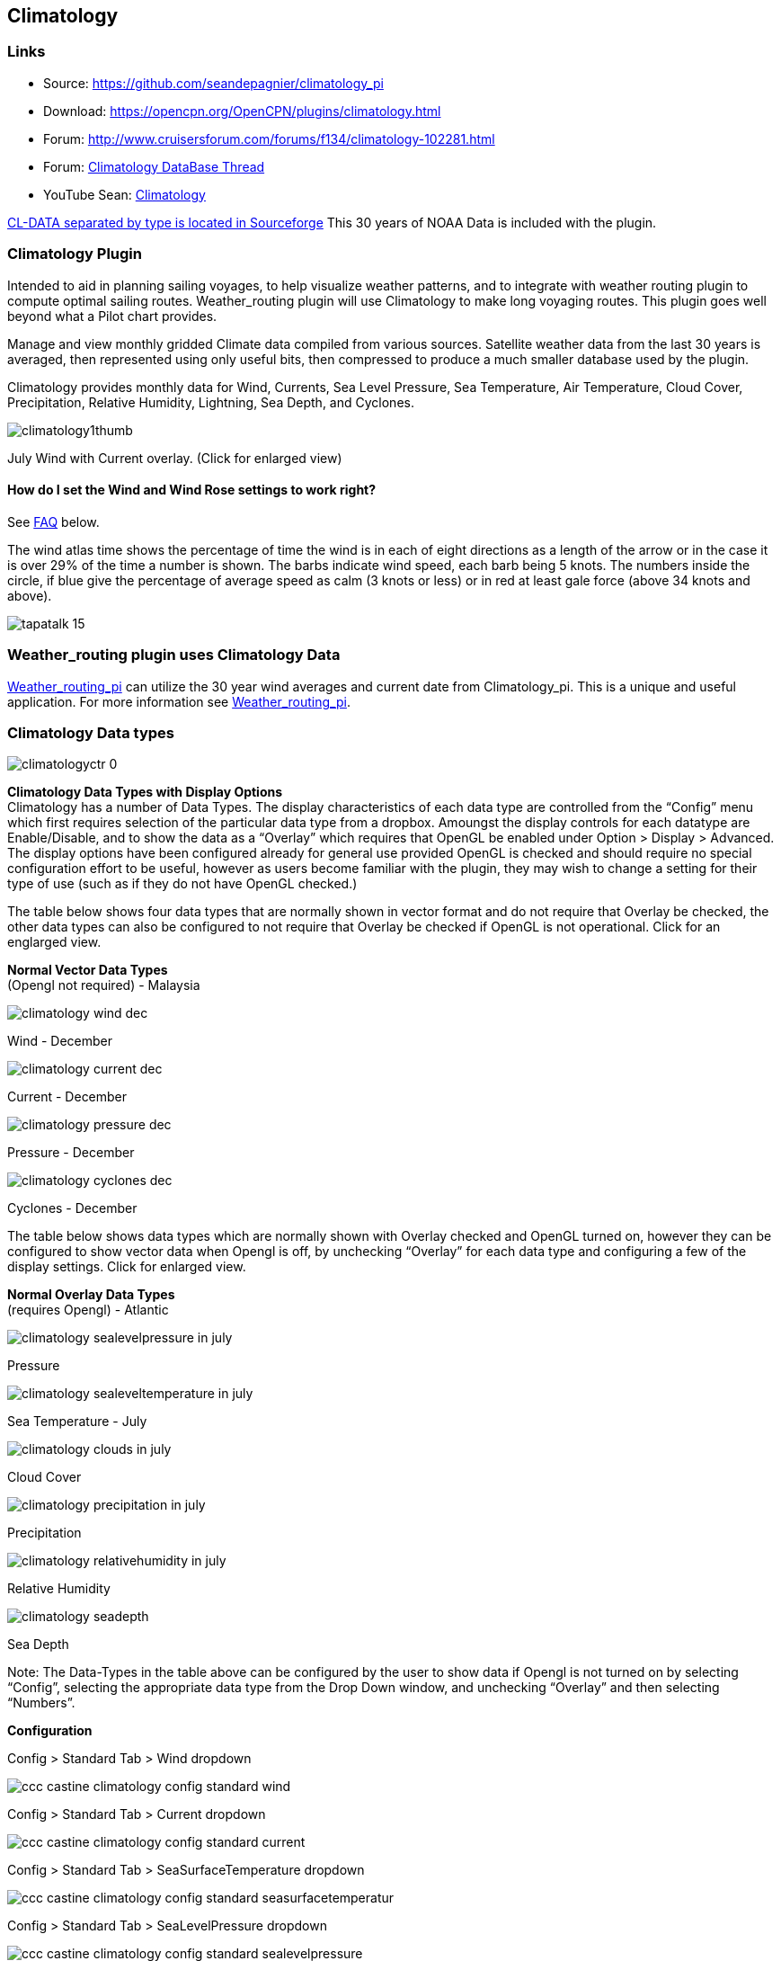 == Climatology

=== Links

* Source: https://github.com/seandepagnier/climatology_pi +
* Download: https://opencpn.org/OpenCPN/plugins/climatology.html +
* Forum:
http://www.cruisersforum.com/forums/f134/climatology-102281.html +
* Forum:
http://www.cruisersforum.com/forums/showthread.php?p=1319396[Climatology
DataBase Thread] +
* YouTube Sean: https://www.youtube.com/watch?v=6Ku9lQFFd6M[Climatology]

https://sourceforge.net/p/opencpnplugins/activity/?page=0&limit=100#5b116dfcf0d34709635c2374[CL-DATA
separated by type is located in Sourceforge] This 30 years of NOAA Data is included with the plugin.

=== Climatology Plugin

Intended to aid in planning sailing voyages, to help visualize weather patterns, and to integrate with weather routing plugin to compute optimal sailing routes. Weather_routing plugin will use Climatology to make long voyaging routes. This plugin goes well beyond what a Pilot chart provides.

Manage and view monthly gridded Climate data compiled from various
sources. Satellite weather data from the last 30 years is averaged, then represented using only useful bits, then compressed to produce a much smaller database used by the plugin.

Climatology provides monthly data for Wind, Currents, Sea Level
Pressure, Sea Temperature, Air Temperature, Cloud Cover, Precipitation, Relative Humidity, Lightning, Sea Depth, and Cyclones.

image:climatology1thumb.jpeg[] 

July Wind with Current overlay. (Click for enlarged view)

==== How do I set the Wind and Wind Rose settings to work right?

See link:climatology.html#faq[FAQ] below.

The wind atlas time shows the percentage of time the wind is in each of
eight directions as a length of the arrow or in the case it is over 29%
of the time a number is shown. The barbs indicate wind speed, each barb
being 5 knots. The numbers inside the circle, if blue give the
percentage of average speed as calm (3 knots or less) or in red at least gale force (above 34 knots and above).

image:tapatalk_15.jpeg[]

=== Weather_routing plugin uses Climatology Data

link:weather_routing.html[Weather_routing_pi] can utilize the 30 year wind averages and current date from Climatology_pi. This is a unique and useful application. For more information see
link:weather_routing.html[Weather_routing_pi].

=== Climatology Data types


image:images/climatologyctr_0.jpeg[]


*Climatology Data Types with Display Options* +
Climatology has a number of Data Types. The display characteristics of
each data type are controlled from the “Config” menu which first
requires selection of the particular data type from a dropbox. Amoungst
the display controls for each datatype are Enable/Disable, and to show the data as a “Overlay” which requires that OpenGL be enabled under Option > Display > Advanced. The display options have been configured already for general use provided OpenGL is checked and should require no special configuration effort to be useful, however as users become familiar with the plugin, they may wish to change a setting for their type of use (such as if they do not have OpenGL checked.)

The table below shows four data types that are normally shown in vector format and do not require that Overlay be checked, the other data types can also be configured to not require that Overlay be checked if OpenGL is not operational. Click for an englarged view.

*Normal Vector Data Types* +
(Opengl not required) - Malaysia

image:images/climatology-wind-dec.png[]

Wind - December

image:images/climatology-current-dec.png[] 

Current - December

image:images/climatology-pressure-dec.png[] 

Pressure - December

image:images/climatology-cyclones-dec.png[] 

Cyclones - December

The table below shows data types which are normally shown with Overlay
checked and OpenGL turned on, however they can be configured to show
vector data when Opengl is off, by unchecking “Overlay” for each data
type and configuring a few of the display settings. Click for enlarged
view.

*Normal Overlay Data Types* +
(requires Opengl) - Atlantic

image:images/climatology-sealevelpressure-in-july.png[] 

Pressure

image:images/climatology-sealeveltemperature-in-july.png[] 

Sea Temperature - July

image:images/climatology-clouds-in-july.png[] 

Cloud Cover

image:images/climatology-precipitation-in-july.png[] 

Precipitation

image:images/climatology-relativehumidity-in-july.png[] 

Relative Humidity

image:images/climatology-seadepth.png[] 

Sea Depth

Note: The Data-Types in the table above can be configured by the user to show data if Opengl is not turned on by selecting “Config”, selecting the appropriate data type from the Drop Down window, and unchecking “Overlay” and then selecting “Numbers”.

*Configuration*

Config > Standard Tab > Wind dropdown 

image:images/ccc-castine-climatology-config-standard-wind.png[]

Config > Standard Tab > Current dropdown 

image:images/ccc-castine-climatology-config-standard-current.png[]

Config > Standard Tab > SeaSurfaceTemperature dropdown +

image:images/ccc-castine-climatology-config-standard-seasurfacetemperatur.png[]

Config > Standard Tab > SeaLevelPressure dropdown +

image:images/ccc-castine-climatology-config-standard-sealevelpressure.png[]

Config > Wind Tab

image:images/ccc-castine-climatology-config-wind.png[]

Config > Cyclones Tab +

image:images/climatologycycloneconfig.jpeg[]

*Installation of the Plugin* +
The plugin works with OpenCPN 3.2 and newer and is available for
download from http://opencpn.org/ocpn/downloadplugins[opencpn.org/ocpn/downloadplugins].

. Windows: Download and run installer
. Linux: dpkg -i <package_name>.deb or rpm -i <package_name>.rpm or cd /usr; sudo tar xavf <package_name>

You must also get the data files, the plugin will inform you where to install them.

=== FAQ

How do I set the Wind Rose settings so that they work right? Set the two settings somewhere around Size:100 and Spacing:100 or Size:125 and
Spacing:60.

image:images/climatology-wind-setting-100-100.jpg[]

image:images/climatology-wind-setting-100-100.jpeg[]

Wind set at Size:100 and Spacing:100

image:images/climatology-wind-rose-settings-125-60.jpg[]

image:images/climatology-wind-rose-settings-125-60.jpeg[]

Wind set at Size:125 and Spacing:60 (Size:140 and Spacing:100 also might work)

Also Enable in the Wind Tab.

=== Warning about use of Data:

https://sourceforge.net/p/opencpnplugins/activity/?page=0&limit=100#5b116dfcf0d34709635c2374[CL-DATA separated by type is located in Sourceforge]

 
Weather_routing is only as good as the data provided by the Grib plugin
and the Climatology plugin.

. *Climatology plugin:* Depends on a separate set of files that must be downloaded, extracted and placed in the proper directory. Climatology data is generally averaged since the 1980's depending on data type and sources available (for example, Wind data is averaged 6 hr data since 1987). The entire source data set is over 180 gb, however after averaging and compression it becomes about 7mb. There are various macro factors which affect weather over a given season which should be considered, including El Nino, Gulf stream, etc. Climatology has averaged these effects.
. These planning tools may be helpful, but should be taken with a
healthy “grain of salt” as any good sailor (who looks out to the
horizon) should know. -Rick Gleason

=== About the Author

The Climatology Plugin was written by Sean Depagnier who has written many Opencpn plugins. There is a strong likelihood you have already used one of his plugins. The plugin is over 1000 lines of code written with care and skill. Sean has a voyage fund and would appreciate any contribution large or small, please see the Donate button under the Configuration > About Tab. -Thank you Sean for this excellent plugin!
